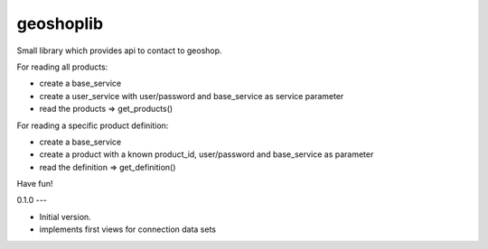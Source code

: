 geoshoplib
===============================

Small library which provides api to contact to geoshop.

For reading all products:

- create a base_service
- create a user_service with user/password and base_service as service parameter
- read the products => get_products()

For reading a specific product definition:

- create a base_service
- create a product with a known product_id, user/password and base_service as parameter
- read the definition => get_definition()

Have fun!

0.1.0
---

- Initial version.
- implements first views for connection data sets


